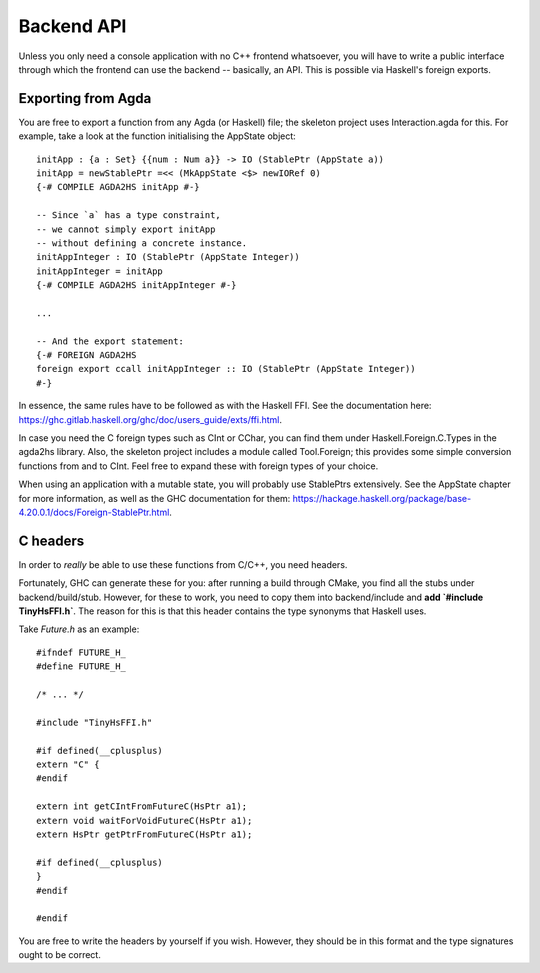 .. _api:

***********
Backend API
***********

Unless you only need a console application with no C++ frontend whatsoever,
you will have to write a public interface
through which the frontend can use the backend --
basically, an API.
This is possible via Haskell's foreign exports.

Exporting from Agda
-------------------

You are free to export a function from any Agda (or Haskell) file;
the skeleton project uses Interaction.agda for this.
For example, take a look at the function
initialising the AppState object::

  initApp : {a : Set} {{num : Num a}} -> IO (StablePtr (AppState a))
  initApp = newStablePtr =<< (MkAppState <$> newIORef 0)
  {-# COMPILE AGDA2HS initApp #-}

  -- Since `a` has a type constraint,
  -- we cannot simply export initApp
  -- without defining a concrete instance.
  initAppInteger : IO (StablePtr (AppState Integer))
  initAppInteger = initApp
  {-# COMPILE AGDA2HS initAppInteger #-}

  ...

  -- And the export statement:
  {-# FOREIGN AGDA2HS
  foreign export ccall initAppInteger :: IO (StablePtr (AppState Integer))
  #-}

In essence, the same rules have to be followed as with the Haskell FFI.
See the documentation here: https://ghc.gitlab.haskell.org/ghc/doc/users_guide/exts/ffi.html.

In case you need the C foreign types such as CInt or CChar,
you can find them under Haskell.Foreign.C.Types in the agda2hs library.
Also, the skeleton project includes a module called Tool.Foreign;
this provides some simple conversion functions from and to CInt.
Feel free to expand these with foreign types of your choice.

When using an application with a mutable state,
you will probably use StablePtrs extensively.
See the AppState chapter for more information,
as well as the GHC documentation for them: https://hackage.haskell.org/package/base-4.20.0.1/docs/Foreign-StablePtr.html.

C headers
---------

In order to *really* be able to use these functions from C/C++,
you need headers.

Fortunately, GHC can generate these for you:
after running a build through CMake,
you find all the stubs under backend/build/stub.
However, for these to work,
you need to copy them into backend/include
and **add `#include TinyHsFFI.h`**.
The reason for this is that
this header contains the type synonyms
that Haskell uses.

Take `Future.h` as an example::

  #ifndef FUTURE_H_
  #define FUTURE_H_

  /* ... */
  
  #include "TinyHsFFI.h"

  #if defined(__cplusplus)
  extern "C" {
  #endif

  extern int getCIntFromFutureC(HsPtr a1);
  extern void waitForVoidFutureC(HsPtr a1);
  extern HsPtr getPtrFromFutureC(HsPtr a1);
  
  #if defined(__cplusplus)
  }
  #endif

  #endif

You are free to write the headers by yourself
if you wish.
However, they should be in this format
and the type signatures ought to be correct.
